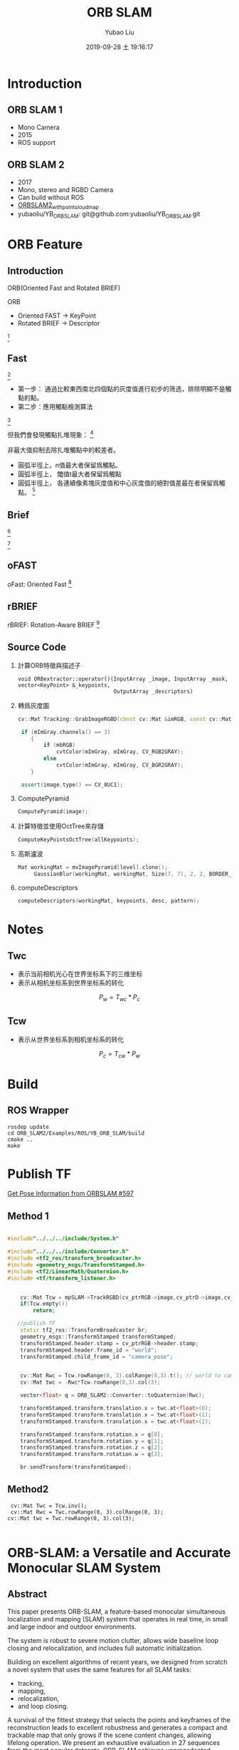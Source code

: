 #+STARTUP: showall
#+STARTUP: hidestars
#+LAYOUT: post
#+AUTHOR: Yubao Liu
#+CATEGORIES: slam
#+TITLE: ORB SLAM
#+DESCRIPTION: post
#+TAGS: orb slam2
#+TOC: nil
#+OPTIONS: H:2 num:t tags:t toc:nil timestamps:nil email:t date:t body-only:t
#+DATE: 2019-09-28 土 19:16:17
#+EXPORT_FILE_NAME: 2019-09-28-ORB-SLAM.html
#+TOC: headlines 3
#+TOC: listings
#+TOC: tables
* Introduction
** ORB SLAM 1
- Mono Camera
- 2015
- ROS support

** ORB SLAM 2
- 2017
- Mono, stereo and RGBD Camera
- Can build without ROS
- [[https://github.com/gaoxiang12/ORBSLAM2_with_pointcloud_map.git][ORBSLAM2_with_pointcloud_map]]
- yubaoliu/YB_ORB_SLAM: git@github.com:yubaoliu/YB_ORB_SLAM.git

* ORB Feature
** Introduction
ORB(Oriented Fast and Rotated BRIEF)

ORB
- Oriented FAST -> KeyPoint
- Rotated BRIEF -> Descriptor

[[post:ORBSLAM-ORB-Feature.png]] [fn:1]
** Fast
[[post:ORBSLAM-Fast.png]] [fn:1]

- 第一步： 通過比較東西南北四個點的灰度值進行初步的筛选，排除明顯不是觸點的點。
- 第二步：應用觸點檢測算法

[[post:ORBSLAM-FAST-Algorith.png]]  [fn:1]

但我們會發現觸點扎堆現象：
[[post:ORBSLAM-cornerFeatureProblem.png]] [fn:1]

非最大值抑制去除扎堆觸點中的較差者。

- 圓弧半徑上，n值最大者保留爲觸點。
- 圓弧半徑上， 閾值t最大者保留爲觸點
- 圓弧半徑上， 各連續像素塊灰度值和中心灰度值的絕對值差最在者保留爲觸點。
 [[post:ORBSLAM-ORB-Rule3.png]] [fn:1]

** Brief
[[post:ORBSLAM-brief.png]] [fn:1]

[[post:ORBSLAM-Brief-2.png]] [fn:1]

** oFAST
oFast: Oriented Fast
[[post:oFAST.png]] [fn:1]

** rBRIEF
rBRIEF: Rotation-Aware BRIEF
[[post:rBRIEF.png]] [fn:1]

** Source Code
*** 計算ORB特徵與描述子
#+begin_src src
void ORBextractor::operator()(InputArray _image, InputArray _mask, vector<KeyPoint> &_keypoints,
                              OutputArray _descriptors)
#+end_src
*** 轉爲灰度圖
#+begin_src cpp
cv::Mat Tracking::GrabImageRGBD(const cv::Mat &imRGB, const cv::Mat &imD, const double &timestamp):

 if (mImGray.channels() == 3)
    {
        if (mbRGB)
            cvtColor(mImGray, mImGray, CV_RGB2GRAY);
        else
            cvtColor(mImGray, mImGray, CV_BGR2GRAY);
    }
    
 assert(image.type() == CV_8UC1);
#+end_src
*** ComputePyramid
#+begin_src cpp
ComputePyramid(image);
#+end_src
*** 計算特徵並使用OctTree來存儲
#+begin_src cpp
ComputeKeyPointsOctTree(allKeypoints);
#+end_src
*** 高斯瀘波
#+begin_src cpp
   Mat workingMat = mvImagePyramid[level].clone();
        GaussianBlur(workingMat, workingMat, Size(7, 7), 2, 2, BORDER_REFLECT_101);
#+end_src
*** computeDescriptors
#+begin_src cpp
computeDescriptors(workingMat, keypoints, desc, pattern);
#+end_src

* Notes
** Twc
- 表示当前相机光心在世界坐标系下的三维坐标
- 表示从相机坐标系到世界坐标系的转化
$$P_w = T_{wc} * P_c$$
** Tcw
- 表示从世界坐标系到相机坐标系的转化
$$P_c = T_{cw} * P_w$$

* Build
** ROS Wrapper
#+begin_example
rosdep update
cd ORB_SLAM2/Examples/ROS/YB_ORB_SLAM/build
cmake ..
make
#+end_example

* Publish TF
[[https://github.com/raulmur/ORB_SLAM2/issues/597][Get Pose Information from ORBSLAM #597]]
** Method 1
#+begin_src cpp

#include"../../../include/System.h"

#include"../../../include/Converter.h"
#include <tf2_ros/transform_broadcaster.h>
#include <geometry_msgs/TransformStamped.h>
#include <tf2/LinearMath/Quaternion.h>
#include <tf/transform_listener.h>


    cv::Mat Tcw = mpSLAM->TrackRGBD(cv_ptrRGB->image,cv_ptrD->image,cv_ptrRGB->header.stamp.toSec());
    if(Tcw.empty())
        return;

   //publish TF
    static tf2_ros::TransformBroadcaster br;
    geometry_msgs::TransformStamped transformStamped;
    transformStamped.header.stamp = cv_ptrRGB->header.stamp;
    transformStamped.header.frame_id = "world";
    transformStamped.child_frame_id = "camera_pose";


    cv::Mat Rwc = Tcw.rowRange(0, 3).colRange(0,3).t(); // world to camera
    cv::Mat twc = -Rwc*Tcw.rowRange(0,3).col(3);

    vector<float> q = ORB_SLAM2::Converter::toQuaternion(Rwc);

    transformStamped.transform.translation.x = twc.at<float>(0);
    transformStamped.transform.translation.x = twc.at<float>(1);
    transformStamped.transform.translation.x = twc.at<float>(2);

    transformStamped.transform.rotation.x = q[0];
    transformStamped.transform.rotation.y = q[1];
    transformStamped.transform.rotation.z = q[2];
    transformStamped.transform.rotation.w = q[3];

    br.sendTransform(transformStamped);
#+end_src

** Method2
#+begin_example
 cv::Mat Twc = Tcw.inv();
 cv::Mat Rwc = Twc.rowRange(0, 3).colRange(0, 3);
cv::Mat twc = Twc.rowRange(0, 3).col(3);

#+end_example
* ORB-SLAM: a Versatile and Accurate Monocular SLAM System

** Abstract

This paper presents ORB-SLAM, a feature-based monocular simultaneous
localization and mapping (SLAM) system that operates in real time, in
small and large indoor and outdoor environments.

The system is robust to severe motion clutter, allows wide baseline loop
closing and relocalization, and includes full automatic initialization.

Building on excellent algorithms of recent years, we designed from
scratch a novel system that uses the same features for all SLAM tasks:

- tracking,
- mapping,
- relocalization,
- and loop closing.

A survival of the fittest strategy that selects the points and keyframes
of the reconstruction leads to excellent robustness and generates a
compact and trackable map that only grows if the scene content changes,
allowing lifelong operation. We present an exhaustive evaluation in 27
sequences from the most popular datasets. ORB-SLAM achieves
unprecedented performance with respect to other state-of-the-art
monocular SLAM approaches. For the benefit of the community, we make the
source code public.

* orb-slam2_with_semantic_label
[[https://github.com/yubaoliu/orb-slam2_with_semantic_label][Github]]

[[https://i.loli.net/2019/03/05/5c7e1f3c00e52.png]]
* orb_slam2_ros
- [[https://github.com/appliedAI-Initiative/orb_slam_2_ros][appliedAI-Initiative/orb_slam_2_ros]]
* Resources
- [[https://www.cnblogs.com/shang-slam/p/6733322.html][ORB-SLAM跑通笔记本摄像头]]
  环境：Ubuntu 14.04 + ROS indigo + ORB-SLAM2 (Thinkpad T460s)
- [[http://www.cnblogs.com/luyb/p/5357790.html][路游侠blog 代码解读]]
- orb-slam2代码总结 http://www.pianshen.com/article/156343678/
 - orb-slam2代码总结（四）特征点匹配
 - ORBSlam2学习研究-Tracking流程
 - orbslam2段错误 (核心已转储)
 - ORBSLAM2 理论部分_高斯金字塔（二）
 - Realsense D435基于ROS跑通ORBSLAM2
 - 用MYNTEYE双目惯导相机跑通ORBSLAM2和OKVIS
 - 浅谈opencv库中的特征点提取与匹配(四)——ORB特征点提取详解
- ORB-SLAM2代码阅读笔记（九）:ORBmatcher
https://www.jianshu.com/p/7e46f15f115a

-  一索哥传奇 https://zhehangt.github.io/
- sylvester0510 https://me.csdn.net/u010128736
- [[https://www.bilibili.com/video/av7102994/][orb-slam的简单重构-冯兵]]
- 【泡泡机器人】公开课链接（实时更新） http://paopaorobot.org/bbs/read.php?tid=117
- ORB特征提取, https://www.bilibili.com/video/av21684482/?spm_id_from=333.788.videocard.7
- 胡君的个人博客, http://hujun1413.github.io/2018/11/09/VSLAM/ORB-SLAM2/
- gaoxiang12/ORBSLAM2_with_pointcloud_map, https://github.com/gaoxiang12/ORBSLAM2_with_pointcloud_map.git
- Qee_S, https://sqn175.cn/archive.html

* Question
** Play bag file bug no map
- Camera only rotates w/o translation and point clouds is not showing on Map Viewer

Refer: [[https://github.com/raulmur/ORB_SLAM2/issues/534][Camera only rotates w/o translation and point clouds is not showing on Map Viewer]]

- Solution

Setting DepthMapFactor to 1 of TUM yalm file solved this problem

#+begin_src 
rosbag play --clock   rgbd_dataset_freiburg1_xyz.bag  /camera/rgb/image_color:=/camera/rgb/image_raw /camera/depth/image:=/camera/depth/image_raw
#+end_src



This paper presents ORB-SLAM, a feature-based monocular simultaneous localization and mapping (SLAM) system that operates in real time, in small and large indoor and outdoor environments.

The system is robust to severe motion clutter, allows wide baseline loop closing and relocalization, and includes full automatic initialization.

Building on excellent algorithms of recent years, we designed from scratch a novel system that uses the same features for all SLAM tasks:

- tracking,
- mapping,
- relocalization,
- and loop closing.

 A survival of the fittest strategy that selects the points and keyframes of the reconstruction leads to excellent robustness and generates a compact and trackable map that only grows if the scene content changes, allowing lifelong operation. We present an exhaustive evaluation in 27 sequences from the most popular datasets. ORB-SLAM achieves unprecedented performance with respect to other state-of-the-art monocular SLAM approaches. For the benefit of the community, we make the source code public. 

* Footnotes

[fn:1] vSLAM实践课程--ORB_SLAM2--class(1-4), https://www.bilibili.com/video/av69148695/?p=6
 
